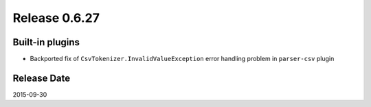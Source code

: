 Release 0.6.27
==================================

Built-in plugins
------------------

* Backported fix of ``CsvTokenizer.InvalidValueException`` error handling problem in ``parser-csv`` plugin

Release Date
------------------
2015-09-30
